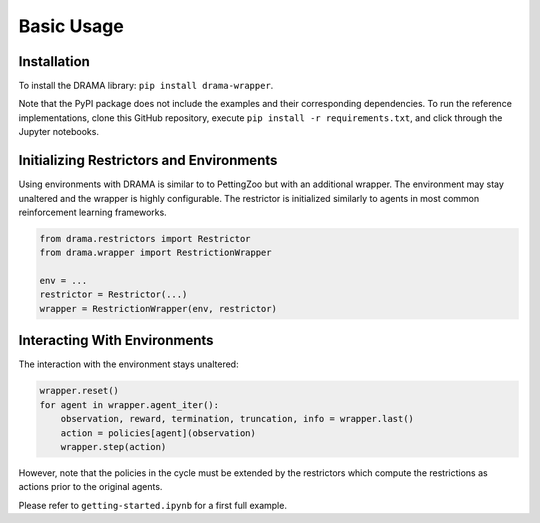 Basic Usage
===========

Installation
------------

To install the DRAMA library: ``pip install drama-wrapper``.

Note that the PyPI package does not include the examples and their corresponding dependencies.
To run the reference implementations, clone this GitHub repository,
execute ``pip install -r requirements.txt``, and click through the Jupyter notebooks.

Initializing Restrictors and Environments
-----------------------------------------

Using environments with DRAMA is similar to to PettingZoo but with an additional wrapper.
The environment may stay unaltered and the wrapper is highly configurable.
The restrictor is initialized similarly to agents in most common reinforcement learning frameworks.

.. code-block:: python

   from drama.restrictors import Restrictor
   from drama.wrapper import RestrictionWrapper

   env = ...
   restrictor = Restrictor(...)
   wrapper = RestrictionWrapper(env, restrictor)

Interacting With Environments
-----------------------------------------

The interaction with the environment stays unaltered:

.. code-block:: python

   wrapper.reset()
   for agent in wrapper.agent_iter():
       observation, reward, termination, truncation, info = wrapper.last()
       action = policies[agent](observation)
       wrapper.step(action)

However, note that the policies in the cycle must be extended by the restrictors which compute the restrictions
as actions prior to the original agents.

Please refer to ``getting-started.ipynb`` for a first full example.
